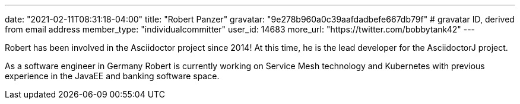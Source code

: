 ---
date: "2021-02-11T08:31:18-04:00"
title: "Robert Panzer"
gravatar: "9e278b960a0c39aafdadbefe667db79f" # gravatar ID, derived from email address
member_type: "individualcommitter"
user_id: 14683
more_url: "https://twitter.com/bobbytank42"
---

// description is taken from nomination for steering committee
Robert has been involved in the Asciidoctor project since 2014!
At this time, he is the lead developer for the AsciidoctorJ project.

As a software engineer in Germany Robert is currently working on Service Mesh technology and Kubernetes with previous experience in the JavaEE and banking software space.
